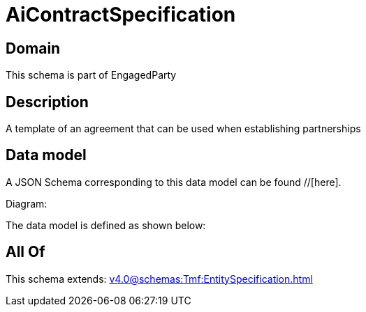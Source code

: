 = AiContractSpecification

[#domain]
== Domain

This schema is part of EngagedParty

[#description]
== Description
A template of an agreement that can be used when establishing partnerships


[#data_model]
== Data model

A JSON Schema corresponding to this data model can be found //[here].

Diagram:


The data model is defined as shown below:


[#all_of]
== All Of

This schema extends: xref:v4.0@schemas:Tmf:EntitySpecification.adoc[]
